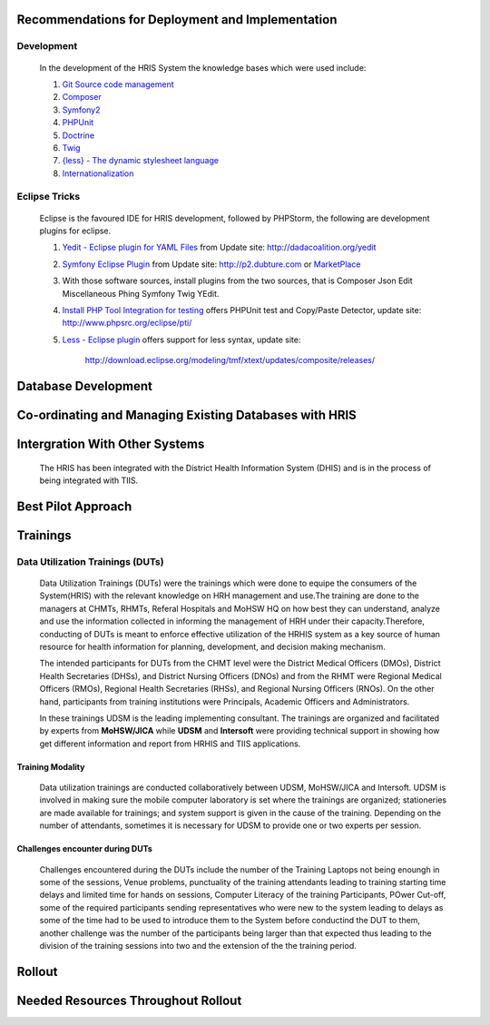 .. index:: Recommendations for Deployment and Implementation

Recommendations for Deployment and Implementation
=================================================

Development
-----------
	In the development of the HRIS System the knowledge bases which were used include: 

	1. `Git Source code management <http://git-scm.com/>`_

	2. `Composer <http://getcomposer.org/>`_

	3. `Symfony2 <http://simphony.com>`_

	4. `PHPUnit <http://phpunit.de/manual/3.7/en/index.html>`_

	5. `Doctrine <http://doctrine-project.org>`_

	6. `Twig <http:twig-sensiolabs.org//>`_
		
	7. `{less} - The dynamic stylesheet language <http://lesscss.org>`_

	8. `Internationalization <http://simphony.com/doc/current/book/translation.html>`_

.. index:: Eclipse Tricks

Eclipse Tricks
--------------

	Eclipse is the favoured IDE for HRIS development, followed by PHPStorm, the following are development plugins for eclipse.

	1. `Yedit - Eclipse plugin for YAML Files <http://code.google.com/p/yedit/>`_ from Update site: http://dadacoalition.org/yedit

	2. `Symfony Eclipse Plugin <https://github.com/pulse00/Symphony-2-Eclepse-Plugin>`_ from Update site: http://p2.dubture.com or 	   		   `MarketPlace <http://marketplace.eclipse.org/marketplace-client-intro?mpc_install=220368>`_

	3. With those software sources, install plugins from the two sources, that is Composer Json Edit Miscellaneous Phing Symfony Twig 		   YEdit.

	4. `Install PHP Tool Integration for testing <http://phpsrc.org>`_ offers PHPUnit test and Copy/Paste Detector, update site: 		    http://www.phpsrc.org/eclipse/pti/

	5. `Less - Eclipse plugin <http://normalesup.org/~simonet/soft/ow/eclipse-less.fr.html>`_ offers support for less syntax, update 		   site: 
	
	   	http://download.eclipse.org/modeling/tmf/xtext/updates/composite/releases/

.. index:: Database Development

Database Development
====================

.. index:: Co-ordinating and Managing Existing Databases with HRIS
Co-ordinating and Managing Existing Databases with HRIS
=======================================================

.. index:: Intergration With Other Systems

Intergration With Other Systems
===============================
	The HRIS has been integrated with the District Health Information System (DHIS) and is in the process of being integrated with TIIS.

.. index:: Best Pilot Approach

Best Pilot Approach
===================


Trainings
=========
	
.. index:: Data Utilization Trainings (DUTs)

Data Utilization Trainings (DUTs)
---------------------------------
	
	Data Utilization Trainings (DUTs) were the trainings which were done to equipe the consumers of the System(HRIS) with the relevant 
	knowledge on HRH management and use.The training are done to the 
	managers at CHMTs, RHMTs, Referal Hospitals and MoHSW HQ on how best they can understand, analyze and use the information collected 		in informing the management of HRH under their capacity.Therefore, conducting of DUTs is meant to enforce effective utilization of 		the HRHIS system as a key source of human resource for health information for planning, development, and decision making mechanism.
	
	The intended participants for DUTs from the CHMT level were the District Medical Officers (DMOs), District Health Secretaries (DHSs), 		and District Nursing Officers (DNOs) and from the RHMT were Regional Medical Officers (RMOs), Regional Health Secretaries (RHSs), and 		Regional Nursing Officers (RNOs). On the other hand, participants from training institutions were Principals, Academic Officers and 		Administrators.
	
	In these trainings UDSM is the leading implementing consultant. The trainings are organized and facilitated by experts from 		**MoHSW/JICA** while **UDSM** and **Intersoft** were providing technical support in showing how get different information and 		report from HRHIS and TIIS applications.

	
Training Modality
*****************
	Data utilization trainings are conducted collaboratively between UDSM, MoHSW/JICA and Intersoft. UDSM is involved in making sure 		the mobile computer laboratory is set where the trainings are organized; stationeries are made available for trainings; and system 		support is given in the cause of the training. Depending on the number of attendants, sometimes it is necessary for UDSM to provide 		one or two experts per session.

.. index:: Challenges encounter during DUTs

Challenges encounter during DUTs
********************************
	Challenges encountered during the DUTs include the number of the Training Laptops not being enoungh in some of the sessions, Venue 		problems, punctuality of the training attendants leading to training starting time delays and limited time for hands on sessions, 		Computer Literacy of the training Participants, POwer Cut-off, some of the required participants sending  representatives who were 		new to the system leading to delays as some of the time had to be used to introduce them to the System before conductind the DUT to 		them, another challenge was the number of the participants being larger than that expected thus leading to the division of the 		training sessions into two and the extension of the the training period.
	 

.. index:: Rollout

Rollout
=======

.. index:: Needed Resources Throughout Rollout

Needed Resources Throughout Rollout
===================================


